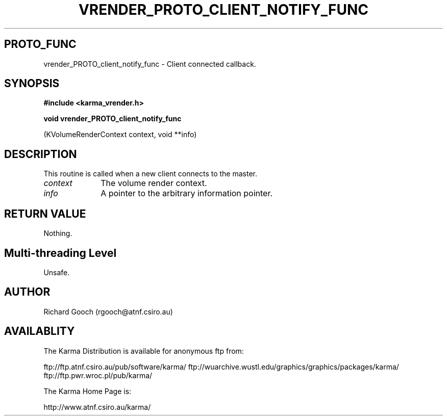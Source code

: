 .TH VRENDER_PROTO_CLIENT_NOTIFY_FUNC 3 "13 Nov 2005" "Karma Distribution"
.SH PROTO_FUNC
vrender_PROTO_client_notify_func \- Client connected callback.
.SH SYNOPSIS
.B #include <karma_vrender.h>
.sp
.B void vrender_PROTO_client_notify_func
.sp
(KVolumeRenderContext context,
void **info)
.SH DESCRIPTION
This routine is called when a new client connects to the master.
.IP \fIcontext\fP 1i
The volume render context.
.IP \fIinfo\fP 1i
A pointer to the arbitrary information pointer.
.SH RETURN VALUE
Nothing.
.SH Multi-threading Level
Unsafe.
.SH AUTHOR
Richard Gooch (rgooch@atnf.csiro.au)
.SH AVAILABLITY
The Karma Distribution is available for anonymous ftp from:

ftp://ftp.atnf.csiro.au/pub/software/karma/
ftp://wuarchive.wustl.edu/graphics/graphics/packages/karma/
ftp://ftp.pwr.wroc.pl/pub/karma/

The Karma Home Page is:

http://www.atnf.csiro.au/karma/
